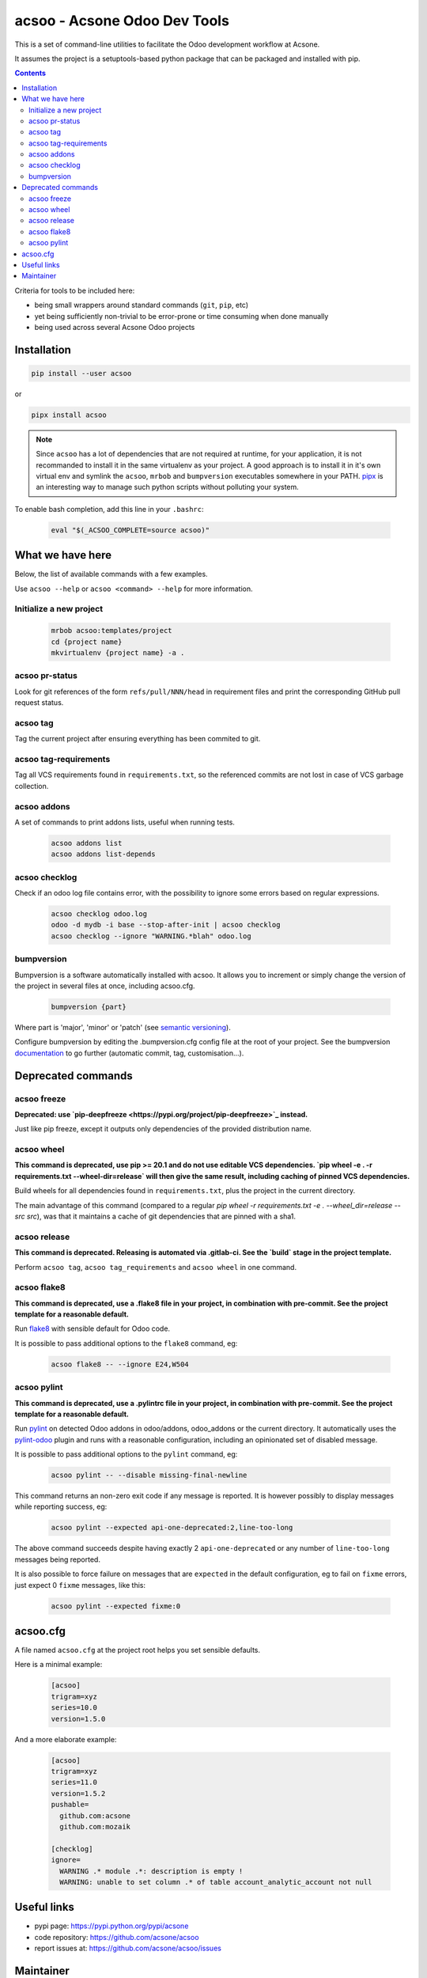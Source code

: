 acsoo - Acsone Odoo Dev Tools
=============================

.. image:: https://img.shields.io/badge/license-GPL--3-blue.svg
   :target: http://www.gnu.org/licenses/gpl-3.0-standalone.html
   :alt: License: GPL-3
.. image:: https://badge.fury.io/py/acsoo.svg
    :target: http://badge.fury.io/py/acsoo
.. image:: https://travis-ci.org/acsone/acsoo.svg?branch=master
   :target: https://travis-ci.org/acsone/acsoo
.. image:: https://codecov.io/gh/acsone/acsoo/branch/master/graph/badge.svg
  :target: https://codecov.io/gh/acsone/acsoo

This is a set of command-line utilities to facilitate
the Odoo development workflow at Acsone.

It assumes the project is a setuptools-based python package
that can be packaged and installed with pip.

.. contents::

Criteria for tools to be included here:

* being small wrappers around standard commands (``git``, ``pip``, etc)
* yet being sufficiently non-trivial to be error-prone or time consuming when
  done manually
* being used across several Acsone Odoo projects

Installation
~~~~~~~~~~~~

.. code:: shell

   pip install --user acsoo

or

.. code:: shell

   pipx install acsoo

.. note::

   Since ``acsoo`` has a lot of dependencies that are not required at runtime,
   for your application, it is not recommanded to install it in the same
   virtualenv as your project. A good approach is to install it in it's own
   virtual env and symlink the ``acsoo``, ``mrbob`` and ``bumpversion``
   executables somewhere in your PATH. `pipx <https://pypi.org/project/pipx/>`_
   is an interesting way to manage such python scripts without polluting your
   system.

To enable bash completion, add this line in your ``.bashrc``:

  .. code:: shell

     eval "$(_ACSOO_COMPLETE=source acsoo)"

What we have here
~~~~~~~~~~~~~~~~~

Below, the list of available commands with a few examples.

Use ``acsoo --help`` or ``acsoo <command> --help`` for more information.

Initialize a new project
------------------------

  .. code:: shell

    mrbob acsoo:templates/project
    cd {project name}
    mkvirtualenv {project name} -a .

acsoo pr-status
---------------

Look for git references of the form ``refs/pull/NNN/head`` in requirement
files and print the corresponding GitHub pull request status.

acsoo tag
---------

Tag the current project after ensuring everything has been commited to git.

acsoo tag-requirements
----------------------

Tag all VCS requirements found in ``requirements.txt``, so
the referenced commits are not lost in case of VCS garbage collection.

acsoo addons
------------

A set of commands to print addons lists, useful when running tests.

  .. code:: shell

     acsoo addons list
     acsoo addons list-depends

acsoo checklog
--------------

Check if an odoo log file contains error, with the possibility to ignore some
errors based on regular expressions.

  .. code:: shell

     acsoo checklog odoo.log
     odoo -d mydb -i base --stop-after-init | acsoo checklog
     acsoo checklog --ignore "WARNING.*blah" odoo.log

bumpversion
-----------

Bumpversion is a software automatically installed with acsoo. It allows you to
increment or simply change the version of the project in several files at once,
including acsoo.cfg.

  .. code:: shell

    bumpversion {part}

Where part is 'major', 'minor' or 'patch'
(see `semantic versioning <http://semver.org/>`_).

Configure bumpversion by editing the .bumpversion.cfg config file at the root
of your project. See the bumpversion `documentation
<https://pypi.python.org/pypi/bumpversion>`_ to go further
(automatic commit, tag, customisation...).

Deprecated commands
~~~~~~~~~~~~~~~~~~~

acsoo freeze
------------

**Deprecated: use `pip-deepfreeze <https://pypi.org/project/pip-deepfreeze>`_
instead.**

Just like pip freeze, except it outputs only dependencies of the provided
distribution name.

acsoo wheel
-----------

**This command is deprecated, use pip >= 20.1 and do not use editable VCS
dependencies. `pip wheel -e . -r requirements.txt --wheel-dir=release` will
then give the same result, including caching of pinned VCS dependencies.**

Build wheels for all dependencies found in ``requirements.txt``,
plus the project in the current directory.

The main advantage of this command (compared to a regular
`pip wheel -r requirements.txt -e . --wheel_dir=release --src src`),
was that it maintains a cache of git dependencies that are pinned with
a sha1.

acsoo release
-------------

**This command is deprecated. Releasing is automated via .gitlab-ci. See
the `build` stage in the project template.**

Perform ``acsoo tag``, ``acsoo tag_requirements`` and
``acsoo wheel`` in one command.

acsoo flake8
------------

**This command is deprecated, use a .flake8 file in your project,
in combination with pre-commit. See the project template for a reasonable default.**

Run `flake8 <https://pypi.python.org/pypi/flake8>`_ with sensible default for Odoo code.

It is possible to pass additional options to the ``flake8`` command, eg:

  .. code:: shell

    acsoo flake8 -- --ignore E24,W504

acsoo pylint
------------

**This command is deprecated, use a .pylintrc file in your project,
in combination with pre-commit. See the project template for a reasonable default.**

Run `pylint <https://pypi.python.org/pypi/pylint>`_ on detected Odoo addons in odoo/addons,
odoo_addons or the current directory.
It automatically uses the `pylint-odoo <https://pypi.python.org/pypi/pylint-odoo>`_ plugin and
runs with a reasonable configuration, including an opinionated set of disabled message.

It is possible to pass additional options to the ``pylint`` command, eg:

  .. code:: shell

    acsoo pylint -- --disable missing-final-newline

This command returns an non-zero exit code if any message is reported.
It is however possibly to display messages while reporting success, eg:

  .. code:: shell

    acsoo pylint --expected api-one-deprecated:2,line-too-long

The above command succeeds despite having exactly 2 ``api-one-deprecated`` or
any number of ``line-too-long`` messages being reported.

It is also possible to force failure on messages that are ``expected`` in the
default configuration, eg to fail on ``fixme`` errors, just expect 0 ``fixme``
messages, like this:

  .. code:: shell

    acsoo pylint --expected fixme:0

acsoo.cfg
~~~~~~~~~

A file named ``acsoo.cfg`` at the project root helps you set sensible defaults.

Here is a minimal example:

  .. code:: ini

    [acsoo]
    trigram=xyz
    series=10.0
    version=1.5.0

And a more elaborate example:

  .. code:: ini

    [acsoo]
    trigram=xyz
    series=11.0
    version=1.5.2
    pushable=
      github.com:acsone
      github.com:mozaik

    [checklog]
    ignore=
      WARNING .* module .*: description is empty !
      WARNING: unable to set column .* of table account_analytic_account not null

Useful links
~~~~~~~~~~~~

- pypi page: https://pypi.python.org/pypi/acsone
- code repository: https://github.com/acsone/acsoo
- report issues at: https://github.com/acsone/acsoo/issues

Maintainer
~~~~~~~~~~

.. image:: https://www.acsone.eu/logo.png
   :alt: ACSONE SA/NV
   :target: https://www.acsone.eu

This project is maintained by ACSONE SA/NV.
